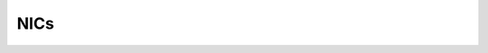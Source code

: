 NICs
=====

    .. csv-table::
      :file: ../../../Tables/supported-nics.csv
      :header-rows: 1
      :keepspace: